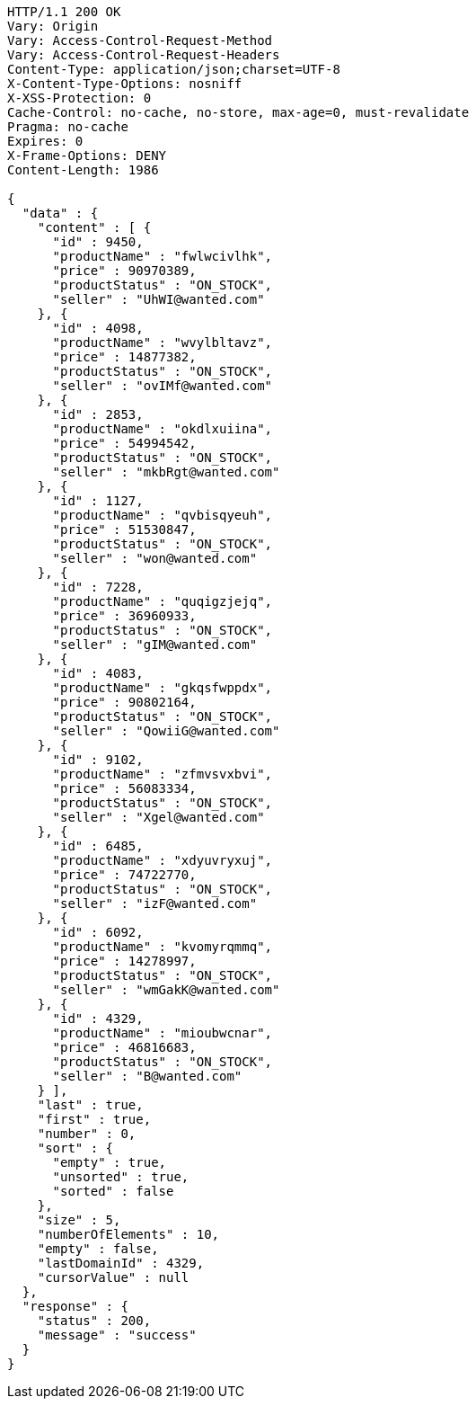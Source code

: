 [source,http,options="nowrap"]
----
HTTP/1.1 200 OK
Vary: Origin
Vary: Access-Control-Request-Method
Vary: Access-Control-Request-Headers
Content-Type: application/json;charset=UTF-8
X-Content-Type-Options: nosniff
X-XSS-Protection: 0
Cache-Control: no-cache, no-store, max-age=0, must-revalidate
Pragma: no-cache
Expires: 0
X-Frame-Options: DENY
Content-Length: 1986

{
  "data" : {
    "content" : [ {
      "id" : 9450,
      "productName" : "fwlwcivlhk",
      "price" : 90970389,
      "productStatus" : "ON_STOCK",
      "seller" : "UhWI@wanted.com"
    }, {
      "id" : 4098,
      "productName" : "wvylbltavz",
      "price" : 14877382,
      "productStatus" : "ON_STOCK",
      "seller" : "ovIMf@wanted.com"
    }, {
      "id" : 2853,
      "productName" : "okdlxuiina",
      "price" : 54994542,
      "productStatus" : "ON_STOCK",
      "seller" : "mkbRgt@wanted.com"
    }, {
      "id" : 1127,
      "productName" : "qvbisqyeuh",
      "price" : 51530847,
      "productStatus" : "ON_STOCK",
      "seller" : "won@wanted.com"
    }, {
      "id" : 7228,
      "productName" : "quqigzjejq",
      "price" : 36960933,
      "productStatus" : "ON_STOCK",
      "seller" : "gIM@wanted.com"
    }, {
      "id" : 4083,
      "productName" : "gkqsfwppdx",
      "price" : 90802164,
      "productStatus" : "ON_STOCK",
      "seller" : "QowiiG@wanted.com"
    }, {
      "id" : 9102,
      "productName" : "zfmvsvxbvi",
      "price" : 56083334,
      "productStatus" : "ON_STOCK",
      "seller" : "Xgel@wanted.com"
    }, {
      "id" : 6485,
      "productName" : "xdyuvryxuj",
      "price" : 74722770,
      "productStatus" : "ON_STOCK",
      "seller" : "izF@wanted.com"
    }, {
      "id" : 6092,
      "productName" : "kvomyrqmmq",
      "price" : 14278997,
      "productStatus" : "ON_STOCK",
      "seller" : "wmGakK@wanted.com"
    }, {
      "id" : 4329,
      "productName" : "mioubwcnar",
      "price" : 46816683,
      "productStatus" : "ON_STOCK",
      "seller" : "B@wanted.com"
    } ],
    "last" : true,
    "first" : true,
    "number" : 0,
    "sort" : {
      "empty" : true,
      "unsorted" : true,
      "sorted" : false
    },
    "size" : 5,
    "numberOfElements" : 10,
    "empty" : false,
    "lastDomainId" : 4329,
    "cursorValue" : null
  },
  "response" : {
    "status" : 200,
    "message" : "success"
  }
}
----